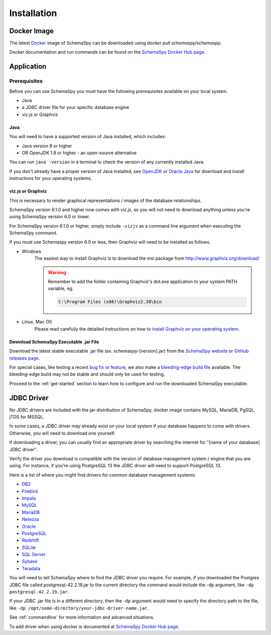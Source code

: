 Installation
=====================================

Docker Image
------------

The latest `Docker <https://docs.docker.com/get-docker/>`_ image of SchemaSpy can be downloaded using `docker pull schemaspy/schemaspy`.

Docker documentation and run commands can be found on the `SchemaSpy Docker Hub page <https://hub.docker.com/r/schemaspy/schemaspy/>`_.

Application
-------------

Prerequisites
~~~~~~~~~~~~~

Before you can use SchemaSpy you must have the following prerequisites available on your local system.

* Java
* a JDBC driver file for your specific database engine 
* viz.js or Graphviz

Java
^^^^

You will need to have a supported version of Java installed, which includes:

* Java version 8 or higher
* OR OpenJDK 1.8 or higher - an open-source alternative

You can run ``java -version`` in a terminal to check the version of any currently installed Java.

If you don't already have a proper version of Java installed, see `OpenJDK <https://openjdk.java.net/install/>`_ or `Oracle Java <https://www.oracle.com/java/technologies/javase-downloads.html>`_ for download and install instructions for your operating systems.

viz.js or Graphviz
^^^^^^^^^^^^^^^^^^
This is necessary to render graphical representations / images of the database relationships.

SchemaSpy version 6.1.0 and higher now comes with viz.js, so you will not need to download anything unless you're using SchemaSpy version 6.0 or lower.

For SchemaSpy version 6.1.0 or higher, simply include ``-vizjs`` as a command line argument when executing the SchemaSpy command.

If you must use Schemaspy version 6.0 or less, then Graphviz will need to be installed as follows.

- Windows
    The easiest way to install Graphviz is to download the msi package from `http://www.graphviz.org/download/ <http://www.graphviz.org/download/>`_
    
    .. warning::
        Remember to add the folder containing Graphviz's dot.exe application to your system PATH variable, eg.

        .. code-block:: bash

            C:\Program Files (x86)\Graphviz2.38\bin        

- Linux, Mac OS
    Please read carefully the detailed instructions on how to `install Graphviz on your operating system <http://www.graphviz.org/download/>`_.


Download SchemaSpy Executable .jar File
^^^^^^^^^^^^^^^^^^^^^^^^^^^^^^^^^^^^^^^

Download the latest stable executable .jar file (ex. schemaspy-[version].jar) from the `SchemaSpy website <http://schemaspy.org>`_ or `GitHub releases page <https://github.com/schemaspy/schemaspy/releases>`_.

For special cases, like testing a recent `bug fix or feature <https://github.com/schemaspy/schemaspy/issues>`_, we also make a `bleeding-edge build file <https://schemaspy.org/schemaspy/download.html>`_ available. The bleeding-edge build may not be stable and should only be used for testing.

Proceed to the :ref:`get-started` section to learn how to configure and run the downloaded SchemaSpy executable.

JDBC Driver
-----------

No JDBC drivers are included with the jar-distribution of SchemaSpy, docker image contains MySQL, MariaDB, PgSQL, jTDS for MSSQL.

In some cases, a JDBC driver may already exist on your local system if your database happens to come with drivers. Otherwise, you will need to download one yourself.

If downloading a driver, you can usually find an appropriate driver by searching the internet for "[name of your database] JDBC driver".

Verify the driver you download is compatible with the version of database management system / engine that you are using. For instance, if you're using PostgreSQL 13 the JDBC driver will need to support PostgreSQL 13.

Here is a list of where you might find drivers for common database management systems:

* `DB2 <https://www.ibm.com/support/pages/db2-jdbc-driver-versions-and-downloads>`_
* `Firebird <https://firebirdsql.org/en/jdbc-driver/>`_
* `Impala <https://impala.apache.org/docs/build/html/topics/impala_jdbc.html>`_
* `MySQL <https://www.mysql.com/products/connector/>`_
* `MariaDB <https://downloads.mariadb.org/connector-java/>`_
* `Netezza <https://www.ibm.com/support/knowledgecenter/SSULQD_7.2.1/com.ibm.nz.datacon.doc/c_datacon_installing_configuring_jdbc.html>`_
* `Oracle <https://www.oracle.com/database/technologies/appdev/jdbc-downloads.html>`_
* `PostgreSQL <https://jdbc.postgresql.org/download.html>`_
* `Redshift <https://docs.aws.amazon.com/redshift/latest/mgmt/configuring-connections.html>`_
* `SQLite <https://github.com/xerial/sqlite-jdbc>`_
* `SQL Server <https://docs.microsoft.com/en-us/sql/connect/jdbc/download-microsoft-jdbc-driver-for-sql-server>`_
* `Sybase <http://infocenter.sybase.com/help/index.jsp?topic=/com.sybase.help.sqlanywhere.12.0.1/dbprogramming/jconnect-using-jdbxextra.html>`_
* `Teradata <https://downloads.teradata.com/download/connectivity/jdbc-driver>`_

You will need to tell SchemaSpy where to find the JDBC driver you require. For example, if you downloaded the Postgres JDBC file called postgresql-42.2.19.jar to the current directory the command would include the -dp argument, like ``-dp postgresql-42.2.19.jar``.

If your JDBC .jar file is in a different directory, then the -dp argument would need to specify the directory path to the file, like ``-dp /opt/some-directory/your-jdbc-driver-name.jar``.

See :ref:`commandline` for more information and advanced situations.

To add driver when using docker is documented at `SchemaSpy Docker Hub page <https://hub.docker.com/r/schemaspy/schemaspy/>`_.

